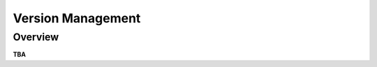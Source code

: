 .. _version:

##################
Version Management
##################

********
Overview
********

**TBA**